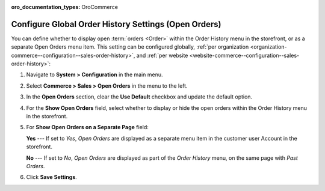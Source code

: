 :oro_documentation_types: OroCommerce

.. _configuration--guide--commerce--configuration--sales-order-history:

Configure Global Order History Settings (Open Orders)
=====================================================

You can define whether to display open :term:`orders <Order>` within the Order History menu in the storefront, or as a separate Open Orders menu item. This setting can be configured globally, :ref:`per organization <organization-commerce--configuration--sales-order-history>`, and :ref:`per website <website-commerce--configuration--sales-order-history>`:
 
1. Navigate to **System > Configuration** in the main menu.
2. Select **Commerce > Sales > Open Orders** in the menu to the left.
3. In the **Open Orders** section, clear the **Use Default** checkbox and update the default option.
4. For the **Show Open Orders** field, select whether to display or hide the open orders within the Order History menu in the storefront.
5. For **Show Open Orders on a Separate Page** field:

   **Yes** --- If set to *Yes*, *Open Orders* are displayed as a separate menu item in the customer user Account in the storefront.


   .. image:: /user/img/system/config_commerce/sales/open_orders_separately.png
      :alt: Open orders as a separate menu item in orocommerce storefront

   **No** --- If set to *No*, *Open Orders* are displayed as part of the *Order History* menu, on the same page with *Past Orders*.

   .. image:: /user/img/system/config_commerce/sales/open_orders_with_past_orders.png
      :alt: Open and past orders on the same page in orocommerce storefront

6. Click **Save Settings**.
